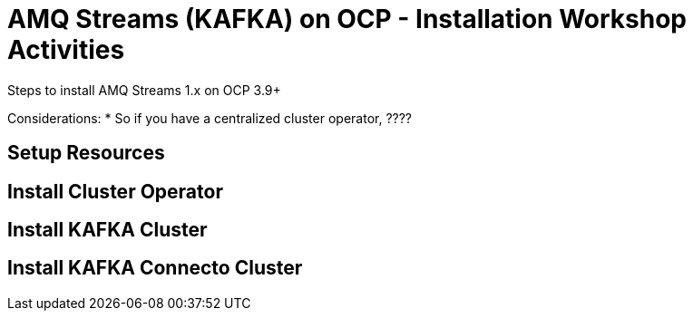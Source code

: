 = AMQ Streams (KAFKA) on OCP  - Installation Workshop Activities
Steps to install AMQ Streams 1.x on OCP 3.9+

:toc:


Considerations: * So if you have a centralized cluster operator, ????

== Setup Resources

== Install Cluster Operator

== Install KAFKA Cluster

== Install KAFKA Connecto Cluster
